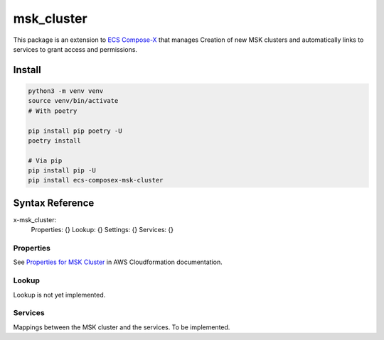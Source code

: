 
.. meta::
    :description: ECS Compose-X MSK Cluster
    :keywords: AWS, ECS, docker, compose, MSK, kafka

####################
msk_cluster
####################

.. image:: https://img.shields.io/pypi/v/ecs_composex_msk_cluster.svg
        :target: https://pypi.python.org/pypi/ecs_composex_msk_cluster


This package is an extension to `ECS Compose-X`_ that manages Creation of new MSK clusters and automatically links
to services to grant access and permissions.

Install
==========

.. code-block:: bash

    python3 -m venv venv
    source venv/bin/activate
    # With poetry

    pip install pip poetry -U
    poetry install

    # Via pip
    pip install pip -U
    pip install ecs-composex-msk-cluster

Syntax Reference
==================

.. code-block:: yaml

x-msk_cluster:
      Properties: {}
      Lookup: {}
      Settings: {}
      Services: {}

Properties
--------------

See `Properties for MSK Cluster`_ in AWS Cloudformation documentation.


Lookup
--------

Lookup is not yet implemented.

Services
---------

Mappings between the MSK cluster and the services. To be implemented.


.. _ECS Compose-X: https://docs.compose-x.io
.. _Properties for MSK Cluster: https://docs.aws.amazon.com/AWSCloudFormation/latest/UserGuide/aws-resource-msk-cluster.html
